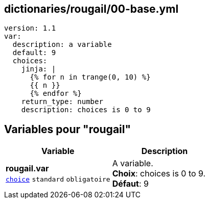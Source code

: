 == dictionaries/rougail/00-base.yml

[,yaml]
----
version: 1.1
var:
  description: a variable
  default: 9
  choices:
    jinja: |
      {% for n in trange(0, 10) %}
      {{ n }}
      {% endfor %}
    return_type: number
    description: choices is 0 to 9
----
== Variables pour "rougail"

[cols="110a,110a",options="header"]
|====
| Variable                                                                                                     | Description                                                                                                  
| 
**rougail.var** +
`https://rougail.readthedocs.io/en/latest/variable.html#variables-types[choice]` `standard` `obligatoire`                                                                                                              | 
A variable. +
**Choix**: choices is 0 to 9. +
**Défaut**: 9                                                                                                              
|====


